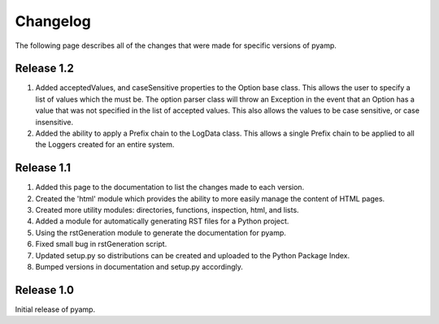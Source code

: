 ================================================================================
Changelog
================================================================================

The following page describes all of the changes that were made for specific
versions of pyamp.

----------------------------------------
Release 1.2
----------------------------------------

1. Added acceptedValues, and caseSensitive properties to the Option base class.
   This allows the user to specify a list of values which the must be. The
   option parser class will throw an Exception in the event that an Option
   has a value that was not specified in the list of accepted values. This
   also allows the values to be case sensitive, or case insensitive.

2. Added the ability to apply a Prefix chain to the LogData class. This allows
   a single Prefix chain to be applied to all the Loggers created for an
   entire system.

----------------------------------------
Release 1.1
----------------------------------------

1. Added this page to the documentation to list the changes made to each version.
2. Created the 'html' module which provides the ability to more easily manage
   the content of HTML pages.
3. Created more utility modules: directories, functions, inspection, html,
   and lists.
4. Added a module for automatically generating RST files for a Python project.
5. Using the rstGeneration module to generate the documentation for pyamp.
6. Fixed small bug in rstGeneration script.
7. Updated setup.py so distributions can be created and uploaded to the Python
   Package Index.
8. Bumped versions in documentation and setup.py accordingly.

----------------------------------------
Release 1.0
----------------------------------------

Initial release of pyamp.
